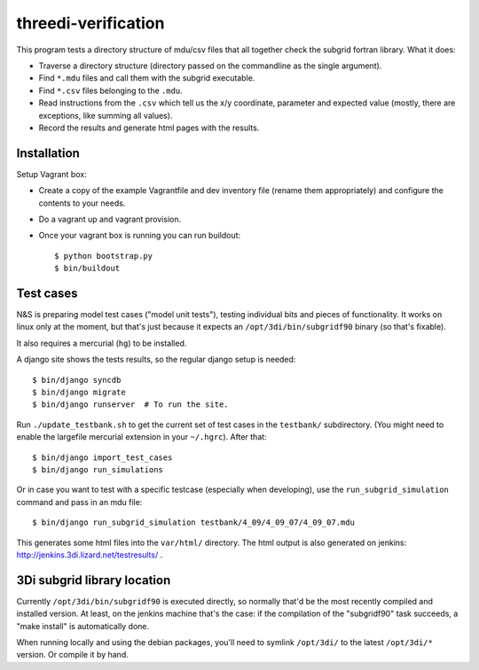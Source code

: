 threedi-verification
==========================================

This program tests a directory structure of mdu/csv files that all
together check the subgrid fortran library. What it does:

- Traverse a directory structure (directory passed on the commandline
  as the single argument).

- Find ``*.mdu`` files and call them with the subgrid executable.

- Find ``*.csv`` files belonging to the ``.mdu``.

- Read instructions from the ``.csv`` which tell us the x/y
  coordinate, parameter and expected value (mostly, there are
  exceptions, like summing all values).

- Record the results and generate html pages with the results.


Installation
------------

Setup Vagrant box:

- Create a copy of the example Vagrantfile and dev inventory file (rename them
  appropriately) and configure the contents to your needs.

- Do a vagrant up and vagrant provision.

- Once your vagrant box is running you can run buildout::

    $ python bootstrap.py
    $ bin/buildout


Test cases
----------

N&S is preparing model test cases ("model unit tests"), testing
individual bits and pieces of functionality. It works on linux only at
the moment, but that's just because it expects an
``/opt/3di/bin/subgridf90`` binary (so that's fixable).

It also requires a mercurial (``hg``) to be installed.

A django site shows the tests results, so the regular django setup is needed::

    $ bin/django syncdb
    $ bin/django migrate
    $ bin/django runserver  # To run the site.

Run ``./update_testbank.sh`` to get the current set of test cases in
the ``testbank/`` subdirectory. (You might need to enable the
largefile mercurial extension in your ``~/.hgrc``). After that::

    $ bin/django import_test_cases
    $ bin/django run_simulations

Or in case you want to test with a specific testcase (especially when
developing), use the ``run_subgrid_simulation`` command and pass in
an mdu file::

    $ bin/django run_subgrid_simulation testbank/4_09/4_09_07/4_09_07.mdu

This generates some html files into the ``var/html/`` directory.
The html output is also generated on jenkins:
http://jenkins.3di.lizard.net/testresults/ .


3Di subgrid library location
----------------------------

Currently ``/opt/3di/bin/subgridf90`` is executed directly, so normally that'd
be the most recently compiled and installed version. At least, on the jenkins
machine that's the case: if the compilation of the "subgridf90" task succeeds,
a "make install" is automatically done.

When running locally and using the debian packages, you'll need to symlink
``/opt/3di/`` to the latest ``/opt/3di/*`` version. Or compile it by hand.
